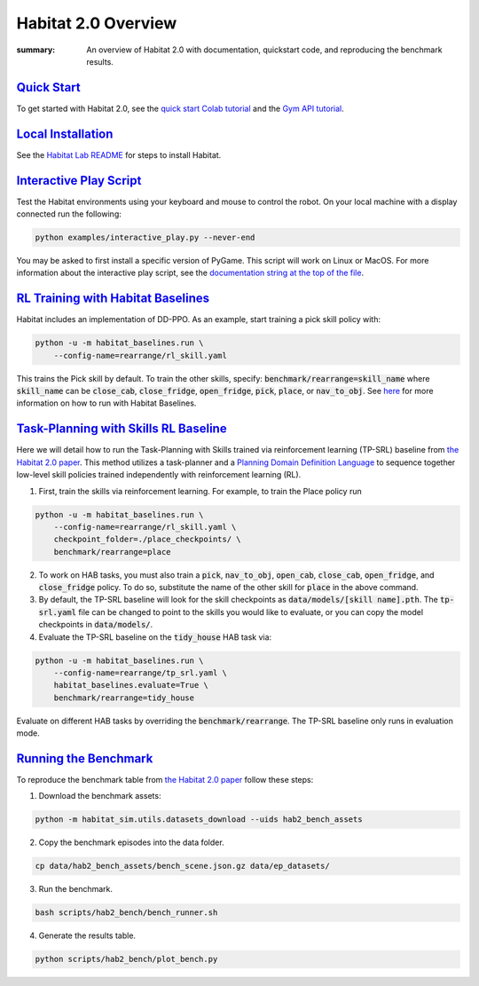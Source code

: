 Habitat 2.0 Overview
#############################################

:summary: An overview of Habitat 2.0 with documentation, quickstart code, and reproducing the benchmark results.

`Quick Start`_
========================
To get started with Habitat 2.0, see the `quick start Colab tutorial <https://colab.research.google.com/github/facebookresearch/habitat-lab/blob/main/examples/tutorials/colabs/Habitat2_Quickstart.ipynb>`__ and the `Gym API tutorial <https://colab.research.google.com/github/facebookresearch/habitat-lab/blob/main/examples/tutorials/colabs/habitat2_gym_tutorial.ipynb>`__.

`Local Installation`_
======================

See the `Habitat Lab README <https://github.com/facebookresearch/habitat-lab/tree/main#installation>`_ for steps to install Habitat.

`Interactive Play Script`_
==========================
Test the Habitat environments using your keyboard and mouse to control the robot. On your local machine with a display connected run the following:

.. code:: sh

    python examples/interactive_play.py --never-end

You may be asked to first install a specific version of PyGame. This script will work on Linux or MacOS. For more information about the interactive play script, see the `documentation string at the top of the file <https://github.com/facebookresearch/habitat-lab/blob/main/examples/interactive_play.py>`__.

`RL Training with Habitat Baselines`_
=====================================
Habitat includes an implementation of DD-PPO. As an example, start training a pick skill policy with:

.. code:: sh

    python -u -m habitat_baselines.run \
        --config-name=rearrange/rl_skill.yaml

This trains the Pick skill by default. To train the other skills, specify: :code:`benchmark/rearrange=skill_name` where :code:`skill_name` can be :code:`close_cab`, :code:`close_fridge`, :code:`open_fridge`, :code:`pick`, :code:`place`, or :code:`nav_to_obj`. See `here <https://github.com/facebookresearch/habitat-lab/tree/main/habitat-baselines/habitat_baselines#baselines>`__  for more information on how to run with Habitat Baselines.

`Task-Planning with Skills RL Baseline`_
========================================
Here we will detail how to run the Task-Planning with Skills trained via reinforcement learning (TP-SRL) baseline from `the Habitat 2.0 paper <https://arxiv.org/abs/2106.14405>`__. This method utilizes a task-planner and a `Planning Domain Definition Language <https://en.wikipedia.org/wiki/Planning_Domain_Definition_Language>`__ to sequence together low-level skill policies trained independently with reinforcement learning (RL).

1. First, train the skills via reinforcement learning. For example, to train the Place policy run

.. code:: sh

    python -u -m habitat_baselines.run \
        --config-name=rearrange/rl_skill.yaml \
        checkpoint_folder=./place_checkpoints/ \
        benchmark/rearrange=place

2. To work on HAB tasks, you must also train a :code:`pick`, :code:`nav_to_obj`, :code:`open_cab`, :code:`close_cab`, :code:`open_fridge`, and :code:`close_fridge` policy. To do so, substitute the name of the other skill for :code:`place` in the above command.

3. By default, the TP-SRL baseline will look for the skill checkpoints as :code:`data/models/[skill name].pth`. The :code:`tp-srl.yaml` file can be changed to point to the skills you would like to evaluate, or you can copy the model checkpoints in :code:`data/models/`.

4. Evaluate the TP-SRL baseline on the :code:`tidy_house` HAB task via:

.. code:: sh

    python -u -m habitat_baselines.run \
        --config-name=rearrange/tp_srl.yaml \
        habitat_baselines.evaluate=True \
        benchmark/rearrange=tidy_house

Evaluate on different HAB tasks by overriding the :code:`benchmark/rearrange`. The TP-SRL baseline only runs in evaluation mode.


`Running the Benchmark`_
========================
To reproduce the benchmark table from `the Habitat 2.0 paper <https://arxiv.org/abs/2106.14405>`__ follow these steps:

1. Download the benchmark assets:

.. code:: sh

    python -m habitat_sim.utils.datasets_download --uids hab2_bench_assets

2. Copy the benchmark episodes into the data folder.

.. code:: sh

  cp data/hab2_bench_assets/bench_scene.json.gz data/ep_datasets/

3. Run the benchmark.

.. code:: sh

   bash scripts/hab2_bench/bench_runner.sh

4. Generate the results table.

.. code:: sh

   python scripts/hab2_bench/plot_bench.py
